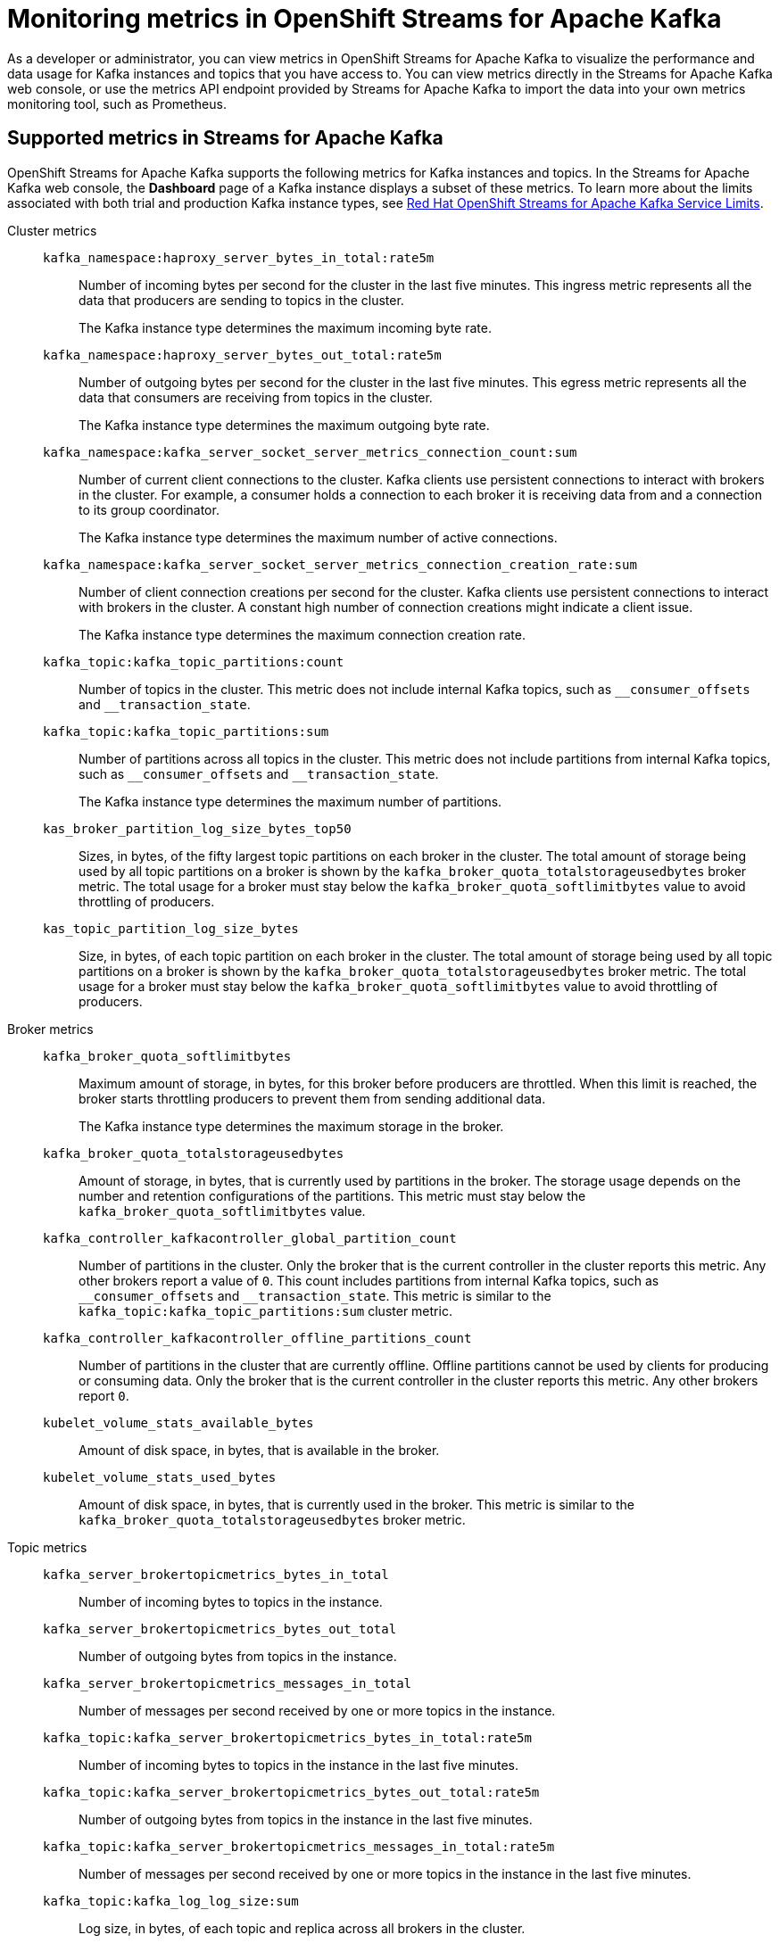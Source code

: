 ////
START GENERATED ATTRIBUTES
WARNING: This content is generated by running npm --prefix .build run generate:attributes
////

//All OpenShift Application Services
:org-name: Application Services
:product-long-rhoas: OpenShift Application Services
:product-rhoas: OpenShift Application Services
:community:
:imagesdir: ./images
:property-file-name: app-services.properties
:samples-git-repo: https://github.com/redhat-developer/app-services-guides
:base-url: https://github.com/redhat-developer/app-services-guides/tree/main/docs/
:sso-token-url: https://sso.redhat.com/auth/realms/redhat-external/protocol/openid-connect/token
:cloud-console-url: https://console.redhat.com/
:service-accounts-url: https://console.redhat.com/application-services/service-accounts
:rh-sso-url: https://sso.redhat.com
:rh-customer-portal: Red Hat Customer Portal

//OpenShift
:openshift: OpenShift
:osd-name: OpenShift Dedicated
:osd-name-short: OpenShift Dedicated
:rosa-name: OpenShift Service for AWS
:rosa-name-short: OpenShift Service for AWS

//OpenShift Application Services CLI
:base-url-cli: https://github.com/redhat-developer/app-services-cli/tree/main/docs/
:command-ref-url-cli: commands
:installation-guide-url-cli: rhoas/rhoas-cli-installation/README.adoc
:service-contexts-url-cli: rhoas/rhoas-service-contexts/README.adoc

//OpenShift Streams for Apache Kafka
:product-long-kafka: OpenShift Streams for Apache Kafka
:product-kafka: Streams for Apache Kafka
:product-version-kafka: 1
:service-url-kafka: https://console.redhat.com/application-services/streams/
:getting-started-url-kafka: kafka/getting-started-kafka/README.adoc
:kafka-bin-scripts-url-kafka: kafka/kafka-bin-scripts-kafka/README.adoc
:kafkacat-url-kafka: kafka/kcat-kafka/README.adoc
:quarkus-url-kafka: kafka/quarkus-kafka/README.adoc
:nodejs-url-kafka: kafka/nodejs-kafka/README.adoc
:getting-started-rhoas-cli-url-kafka: kafka/rhoas-cli-getting-started-kafka/README.adoc
:topic-config-url-kafka: kafka/topic-configuration-kafka/README.adoc
:consumer-config-url-kafka: kafka/consumer-configuration-kafka/README.adoc
:access-mgmt-url-kafka: kafka/access-mgmt-kafka/README.adoc
:metrics-monitoring-url-kafka: kafka/metrics-monitoring-kafka/README.adoc
:service-binding-url-kafka: kafka/service-binding-kafka/README.adoc
:message-browsing-url-kafka: kafka/message-browsing-kafka/README.adoc

//OpenShift Service Registry
:product-long-registry: OpenShift Service Registry
:product-registry: Service Registry
:registry: Service Registry
:product-version-registry: 1
:service-url-registry: https://console.redhat.com/application-services/service-registry/
:getting-started-url-registry: registry/getting-started-registry/README.adoc
:quarkus-url-registry: registry/quarkus-registry/README.adoc
:getting-started-rhoas-cli-url-registry: registry/rhoas-cli-getting-started-registry/README.adoc
:access-mgmt-url-registry: registry/access-mgmt-registry/README.adoc
:content-rules-registry: https://access.redhat.com/documentation/en-us/red_hat_openshift_service_registry/1/guide/9b0fdf14-f0d6-4d7f-8637-3ac9e2069817[Supported Service Registry content and rules]
:service-binding-url-registry: registry/service-binding-registry/README.adoc

//OpenShift Connectors
:connectors: Connectors
:product-long-connectors: OpenShift Connectors
:product-connectors: Connectors
:product-version-connectors: 1
:service-url-connectors: https://console.redhat.com/application-services/connectors
:getting-started-url-connectors: connectors/getting-started-connectors/README.adoc
:getting-started-rhoas-cli-url-connectors: connectors/rhoas-cli-getting-started-connectors/README.adoc
:addon-url-connectors: https://access.redhat.com/documentation/en-us/openshift_connectors/1/guide/15a79de0-8827-4bf1-b445-8e3b3eef7b01


//OpenShift API Designer
:product-long-api-designer: OpenShift API Designer
:product-api-designer: API Designer
:product-version-api-designer: 1
:service-url-api-designer: https://console.redhat.com/application-services/api-designer/
:getting-started-url-api-designer: api-designer/getting-started-api-designer/README.adoc

//OpenShift API Management
:product-long-api-management: OpenShift API Management
:product-api-management: API Management
:product-version-api-management: 1
:service-url-api-management: https://console.redhat.com/application-services/api-management/

////
END GENERATED ATTRIBUTES
////

[id="chap-monitoring-metrics"]
= Monitoring metrics in {product-long-kafka}
ifdef::context[:parent-context: {context}]
:context: monitoring-metrics

// Purpose statement for the assembly
[role="_abstract"]
As a developer or administrator, you can view metrics in {product-long-kafka} to visualize the performance and data usage for Kafka instances and topics that you have access to. You can view metrics directly in the {product-kafka} web console, or use the metrics API endpoint provided by {product-kafka} to import the data into your own metrics monitoring tool, such as Prometheus.

//Additional line break to resolve mod docs generation error, not sure why. Leaving for now. (Stetson, 20 May 2021)

[id="ref-supported-metrics_{context}"]
== Supported metrics in {product-kafka}

[role="_abstract"]
{product-long-kafka} supports the following metrics for Kafka instances and topics. In the {product-kafka} web console, the *Dashboard* page of a Kafka instance displays a subset of these metrics. To learn more about the limits associated with both trial and production Kafka instance types, see https://access.redhat.com/articles/5979061[Red Hat OpenShift Streams for Apache Kafka Service Limits].


Cluster metrics::
+
--
`kafka_namespace:haproxy_server_bytes_in_total:rate5m`:: Number of incoming bytes per second for the cluster in the last five minutes. This ingress metric represents all the data that producers are sending to topics in the cluster.
+
The Kafka instance type determines the maximum incoming byte rate.

`kafka_namespace:haproxy_server_bytes_out_total:rate5m`:: Number of outgoing bytes per second for the cluster in the last five minutes. This egress metric represents all the data that consumers are receiving from topics in the cluster.
+
The Kafka instance type determines the maximum outgoing byte rate.

`kafka_namespace:kafka_server_socket_server_metrics_connection_count:sum`:: Number of current client connections to the cluster. Kafka clients use persistent connections to interact with brokers in the cluster. For example, a consumer holds a connection to each broker it is receiving data from and a connection to its group coordinator.
+
The Kafka instance type determines the maximum number of active connections.

`kafka_namespace:kafka_server_socket_server_metrics_connection_creation_rate:sum`:: Number of client connection creations per second for the cluster. Kafka clients use persistent connections to interact with brokers in the cluster. A constant high number of connection creations might indicate a client issue.
+
The Kafka instance type determines the maximum connection creation rate.

`kafka_topic:kafka_topic_partitions:count`:: Number of topics in the cluster. This metric does not include internal Kafka topics, such as `\__consumer_offsets` and `__transaction_state`.

`kafka_topic:kafka_topic_partitions:sum`:: Number of partitions across all topics in the cluster. This metric does not include partitions from internal Kafka topics, such as `\__consumer_offsets` and `__transaction_state`.
+
The Kafka instance type determines the maximum number of partitions.

`kas_broker_partition_log_size_bytes_top50`:: Sizes, in bytes, of the fifty largest topic partitions on each broker in the cluster. The total amount of storage being used by all topic partitions on a broker is shown by the `kafka_broker_quota_totalstorageusedbytes` broker metric. The total usage for a broker must stay below the `kafka_broker_quota_softlimitbytes` value to avoid throttling of producers. 

`kas_topic_partition_log_size_bytes`:: Size, in bytes, of each topic partition on each broker in the cluster. The total amount of storage being used by all topic partitions on a broker is shown by the `kafka_broker_quota_totalstorageusedbytes` broker metric. The total usage for a broker must stay below the `kafka_broker_quota_softlimitbytes` value to avoid throttling of producers.
--

Broker metrics::
+
--
`kafka_broker_quota_softlimitbytes`:: Maximum amount of storage, in bytes, for this broker before producers are throttled. When this limit is reached, the broker starts throttling producers to prevent them from sending additional data.
+
The Kafka instance type determines the maximum storage in the broker.

`kafka_broker_quota_totalstorageusedbytes`:: Amount of storage, in bytes, that is currently used by partitions in the broker. The storage usage depends on the number and retention configurations of the partitions. This metric must stay below the `kafka_broker_quota_softlimitbytes` value.

`kafka_controller_kafkacontroller_global_partition_count`:: Number of partitions in the cluster. Only the broker that is the current controller in the cluster reports this metric. Any other brokers report a value of `0`. This count includes partitions from internal Kafka topics, such as `\__consumer_offsets` and `__transaction_state`. This metric is similar to the `kafka_topic:kafka_topic_partitions:sum` cluster metric.

`kafka_controller_kafkacontroller_offline_partitions_count`:: Number of partitions in the cluster that are currently offline. Offline partitions cannot be used by clients for producing or consuming data. Only the broker that is the current controller in the cluster reports this metric. Any other brokers report `0`.

`kubelet_volume_stats_available_bytes`:: Amount of disk space, in bytes, that is available in the broker.

`kubelet_volume_stats_used_bytes`:: Amount of disk space, in bytes, that is currently used in the broker. This metric is similar to the `kafka_broker_quota_totalstorageusedbytes` broker metric.
--

Topic metrics::
+
--
`kafka_server_brokertopicmetrics_bytes_in_total`:: Number of incoming bytes to topics in the instance.

`kafka_server_brokertopicmetrics_bytes_out_total`:: Number of outgoing bytes from topics in the instance.

`kafka_server_brokertopicmetrics_messages_in_total`:: Number of messages per second received by one or more topics in the instance.

`kafka_topic:kafka_server_brokertopicmetrics_bytes_in_total:rate5m`:: Number of incoming bytes to topics in the instance in the last five minutes.

`kafka_topic:kafka_server_brokertopicmetrics_bytes_out_total:rate5m`:: Number of outgoing bytes from topics in the instance in the last five minutes.

`kafka_topic:kafka_server_brokertopicmetrics_messages_in_total:rate5m`:: Number of messages per second received by one or more topics in the instance in the last five minutes.

`kafka_topic:kafka_log_log_size:sum`:: Log size, in bytes, of each topic and replica across all brokers in the cluster.
--

[id="proc-viewing-metrics_{context}"]
== Viewing metrics for a Kafka instance in {product-kafka}

[role="_abstract"]
After you produce and consume messages in your services using methods such as link:https://kafka.apache.org/downloads[Kafka^] scripts, link:https://github.com/edenhill/kcat[Kcat^], or a link:https://quarkus.io/[Quarkus^] application, you can return to the Kafka instance in the web console and use the *Dashboard* page to view metrics for the instance and topics. The metrics help you understand the performance and data usage for your Kafka instance and topics.

.Prerequisites
* You have access to a running Kafka instance in {product-kafka} that contains topics. For more information about access management in {product-kafka}, see {base-url}{access-mgmt-url-kafka}[Managing account access in {product-long-kafka}^].

.Procedure
* In the *Kafka Instances* page of the web console, click the name of the Kafka instance and select the *Dashboard* tab.
+
When you create a Kafka instance and add new topics, the *Dashboard* page is initially empty. After you start producing and consuming messages in your services, you can return to this page to view related metrics. For example, to use Kafka scripts to produce and consume messages, see {base-url}{kafka-bin-scripts-url-kafka}[Configuring and connecting Kafka scripts with {product-long-kafka}^].

NOTE: In some cases, after you start producing and consuming messages, you might need to wait several minutes for the latest metrics to appear. You might also need to wait until your instance and topics contain enough data for metrics to appear.



[id="proc-configuring-metrics-prometheus_{context}"]
== Configuring metrics monitoring for a Kafka instance in Prometheus

[role="_abstract"]
As an alternative to viewing metrics for a Kafka instance in the {product-long-kafka} web console, you can export your metrics to https://prometheus.io/docs/introduction/overview/[Prometheus^] and integrate the metrics with your own metrics monitoring platform. {product-kafka} provides a `kafkas/{id}/metrics/federate` API endpoint that you can configure as a scrape target for Prometheus to use to collect and store metrics. You can then access the metrics in the https://prometheus.io/docs/visualization/browser/[Prometheus expression browser^] or in a data-graphing tool such as https://prometheus.io/docs/visualization/grafana/[Grafana^].

This procedure follows the https://prometheus.io/docs/prometheus/latest/configuration/configuration/#configuration-file[Configuration File^] method defined by Prometheus for integrating third-party metrics. If you use the Prometheus Operator in your monitoring environment, you can also follow the https://github.com/prometheus-operator/prometheus-operator/blob/main/Documentation/additional-scrape-config.md#additional-scrape-configuration[Additional Scrape Configuration^] method.

.Prerequisites
* You have access to a running Kafka instance that contains topics in {product-kafka}. For more information about access management in {product-kafka}, see {base-url}{access-mgmt-url-kafka}[Managing account access in {product-long-kafka}^].
* You have the ID and the SASL/OAUTHBEARER token endpoint for the Kafka instance. To relocate the Kafka instance ID and the token endpoint, select your Kafka instance in the {product-kafka} web console, select the options menu (three vertical dots), and click *Connection*.
* You have the generated credentials for your service account that has access to the Kafka instance. To reset the credentials, use the {service-accounts-url}[Service Accounts^] page in the *Application Services* section of the Red Hat Hybrid Cloud Console.
* You've installed a Prometheus instance in your monitoring environment. For installation instructions, see https://prometheus.io/docs/prometheus/latest/getting_started/[Getting Started^] in the Prometheus documentation.

.Procedure
. In your Prometheus configuration file, add the following information. Replace the variable values with your own Kafka instance and service account information.
+
--
The `<kafka_instance_id>` is the ID of the Kafka instance. The `<client_id>` and `<client_secret>` are the generated credentials for your service account that you copied previously. The `<token_url>` is the SASL/OAUTHBEARER token endpoint for the Kafka instance.

.Required information for Prometheus configuration file
[source,yaml,subs="+quotes"]
----
- job_name: "kafka-federate"
  static_configs:
  - targets: ["api.openshift.com"]
  scheme: "https"
  metrics_path: "/api/kafkas_mgmt/v1/kafkas/__<kafka_instance_id>__/metrics/federate"
  oauth2:
    client_id: "__<client_id>__"
    client_secret: "__<client_secret>__"
    token_url: "__<token_url>__"
----

The new scrape target becomes available after the configuration has reloaded.
--
. View your collected metrics in the Prometheus expression browser at `http://__<host>__:__<port>__/graph`, or integrate your Prometheus data source with a data-graphing tool such as Grafana. For information about Prometheus metrics in Grafana, see https://prometheus.io/docs/visualization/grafana/[Grafana Support for Prometheus^] in the Grafana documentation.
+
--
If you use Grafana with your Prometheus instance, you can import the predefined https://grafana.com/grafana/dashboards/15835[{product-long-kafka} Grafana dashboard^] to set up your metrics display. For import instructions, see https://grafana.com/docs/grafana/v7.5/dashboards/export-import/#importing-a-dashboard[Importing a dashboard^] in the Grafana documentation.
--

When you create a Kafka instance and add new topics, the metrics are initially empty. After you start producing and consuming messages in your services, you can return to your monitoring tool to view related metrics. For example, to use Kafka scripts to produce and consume messages, see {base-url}{kafka-bin-scripts-url-kafka}[Configuring and connecting Kafka scripts with {product-long-kafka}^].

NOTE: In some cases, after you start producing and consuming messages, you might need to wait several minutes for the latest metrics to appear. You might also need to wait until your instance and topics contain enough data for metrics to appear.

[NOTE]
====
If you use the Prometheus Operator in your monitoring environment, you can alternatively create a `kafka-federate.yaml` file as an additional scrape configuration in your Prometheus custom resource as shown in the following example commands. For more information about this method, see https://github.com/prometheus-operator/prometheus-operator/blob/main/Documentation/additional-scrape-config.md#additional-scrape-configuration[Additional Scrape Configuration^] in the Prometheus documentation.

.Example `kafka-federate.yaml` file
[source,yaml,subs="+quotes"]
----
- job_name: "kafka-federate"
  static_configs:
  - targets: ["api.openshift.com"]
  scheme: "https"
  metrics_path: "/api/kafkas_mgmt/v1/kafkas/__<kafka_instance_id>__/metrics/federate"
  oauth2:
    client_id: "__<client_id>__"
    client_secret: "__<client_secret>__"
    token_url: "__<token_url>__"
----

.Example command to create and apply a Kubernetes secret
[source,subs="+quotes"]
----
kubectl create secret generic additional-scrape-configs --from-file=__<~/kafka-federate.yaml>__ --dry-run -o yaml \
kubectl apply -f - -n __<namespace>__
----

.Example Prometheus custom resource with new secret
[source,subs="+quotes"]
----
apiVersion: monitoring.coreos.com/v1
kind: Prometheus
metadata:
    ...
spec:
    ...
    additionalScrapeConfigs:
        name: additional-scrape-configs
        key: kafka-federate.yaml
----

====

[id="proc-configuring-prometheus-alerts_{context}"]
== Configuring Prometheus alerts for Kafka instance limits

.Prerequisites
* You have successfully configured metrics monitoring for a Kafka instance in Prometheus.
* You use the Prometheus Operator in your monitoring environment.
* You can define https://prometheus.io/docs/prometheus/latest/configuration/alerting_rules/[alerting rules^] in Prometheus and can deploy an https://github.com/prometheus-operator/prometheus-operator/blob/main/Documentation/user-guides/alerting.md/[Alertmanager cluster^] in Prometheus Operator.


.Procedure
. Create a `PrometheusRule` custom resource with alerts defined for the https://access.redhat.com/articles/5979061[capacity of your Kafka instance].
. Apply the `PrometheusRule` to the cluster that you are federating the metrics to.

.Example `PrometheusRule` custom resource for a Kafka broker storage limit alert
[source,subs="+quotes"]
----
apiVersion: monitoring.coreos.com/v1
kind: PrometheusRule
spec:
  groups:
    - name: limits
      rules:
        - alert: KafkaBrokerStorageFillingUp
          expr: predict_linear(kubelet_volume_stats_available_bytes{persistentvolumeclaim=~"data-(.+)-kafka-[0-9]+"}[1h], 4 * 3600)
          labels:
            severity: <SOME_SEVERITY>
          annotations:
            summary: 'Broker PersistentVolume is filling up.'
            description: 'Based on recent sampling, the Broker PersistentVolume claimed by {{ $labels.persistentvolumeclaim }} is expected to fill up within four days.
----




[role="_additional-resources"]
.Additional resources
* {base-url}{getting-started-url-kafka}[Getting started with {product-long-kafka}^]
* {base-url}{getting-started-rhoas-cli-url-kafka}[Getting started with the `rhoas` CLI for {product-long-kafka}^]
* {base-url-cli}{command-ref-url-cli}[CLI command reference (rhoas)^]
* https://prometheus.io/docs/prometheus/latest/getting_started/[Getting Started^] in the Prometheus documentation
* https://prometheus.io/docs/visualization/grafana/[Grafana Support for Prometheus^]
* https://grafana.com/docs/grafana/latest/datasources/prometheus/[Prometheus Data Source^] in the Grafana documentation

ifdef::parent-context[:context: {parent-context}]
ifndef::parent-context[:!context:]
